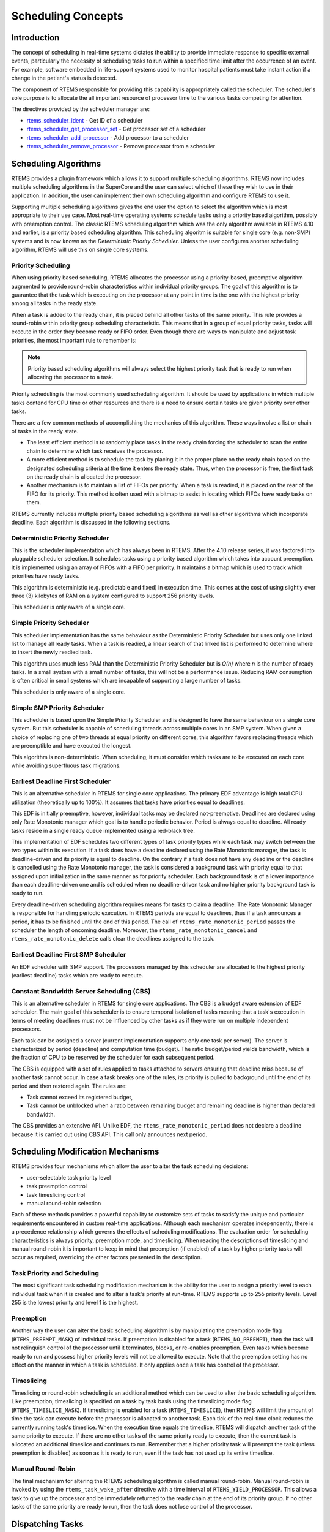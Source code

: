 .. comment SPDX-License-Identifier: CC-BY-SA-4.0

.. COMMENT: COPYRIGHT (c) 1988-2008.
.. COMMENT: On-Line Applications Research Corporation (OAR).
.. COMMENT: All rights reserved.

Scheduling Concepts
*******************

.. index:: scheduling
.. index:: task scheduling

Introduction
============

The concept of scheduling in real-time systems dictates the ability to provide
immediate response to specific external events, particularly the necessity of
scheduling tasks to run within a specified time limit after the occurrence of
an event.  For example, software embedded in life-support systems used to
monitor hospital patients must take instant action if a change in the patient's
status is detected.

The component of RTEMS responsible for providing this capability is
appropriately called the scheduler.  The scheduler's sole purpose is to
allocate the all important resource of processor time to the various tasks
competing for attention.

The directives provided by the scheduler manager are:

- rtems_scheduler_ident_ - Get ID of a scheduler

- rtems_scheduler_get_processor_set_ - Get processor set of a scheduler

- rtems_scheduler_add_processor_ - Add processor to a scheduler

- rtems_scheduler_remove_processor_ - Remove processor from a scheduler

Scheduling Algorithms
=====================

.. index:: scheduling algorithms

RTEMS provides a plugin framework which allows it to support multiple
scheduling algorithms. RTEMS now includes multiple scheduling algorithms in the
SuperCore and the user can select which of these they wish to use in their
application.  In addition, the user can implement their own scheduling
algorithm and configure RTEMS to use it.

Supporting multiple scheduling algorithms gives the end user the option to
select the algorithm which is most appropriate to their use case. Most
real-time operating systems schedule tasks using a priority based algorithm,
possibly with preemption control.  The classic RTEMS scheduling algorithm which
was the only algorithm available in RTEMS 4.10 and earlier, is a priority based
scheduling algorithm.  This scheduling algoritm is suitable for single core
(e.g. non-SMP) systems and is now known as the *Deterministic Priority
Scheduler*.  Unless the user configures another scheduling algorithm, RTEMS
will use this on single core systems.

Priority Scheduling
-------------------
.. index:: priority scheduling

When using priority based scheduling, RTEMS allocates the processor using a
priority-based, preemptive algorithm augmented to provide round-robin
characteristics within individual priority groups.  The goal of this algorithm
is to guarantee that the task which is executing on the processor at any point
in time is the one with the highest priority among all tasks in the ready
state.

When a task is added to the ready chain, it is placed behind all other tasks of
the same priority.  This rule provides a round-robin within priority group
scheduling characteristic.  This means that in a group of equal priority tasks,
tasks will execute in the order they become ready or FIFO order.  Even though
there are ways to manipulate and adjust task priorities, the most important
rule to remember is:

.. note::

  Priority based scheduling algorithms will always select the highest priority
  task that is ready to run when allocating the processor to a task.

Priority scheduling is the most commonly used scheduling algorithm.  It should
be used by applications in which multiple tasks contend for CPU time or other
resources and there is a need to ensure certain tasks are given priority over
other tasks.

There are a few common methods of accomplishing the mechanics of this
algorithm.  These ways involve a list or chain of tasks in the ready state.

- The least efficient method is to randomly place tasks in the ready chain
  forcing the scheduler to scan the entire chain to determine which task
  receives the processor.

- A more efficient method is to schedule the task by placing it in the proper
  place on the ready chain based on the designated scheduling criteria at the
  time it enters the ready state.  Thus, when the processor is free, the first
  task on the ready chain is allocated the processor.

- Another mechanism is to maintain a list of FIFOs per priority.  When a task
  is readied, it is placed on the rear of the FIFO for its priority.  This
  method is often used with a bitmap to assist in locating which FIFOs have
  ready tasks on them.

RTEMS currently includes multiple priority based scheduling algorithms as well
as other algorithms which incorporate deadline.  Each algorithm is discussed in
the following sections.

Deterministic Priority Scheduler
--------------------------------

This is the scheduler implementation which has always been in RTEMS.  After the
4.10 release series, it was factored into pluggable scheduler selection.  It
schedules tasks using a priority based algorithm which takes into account
preemption.  It is implemented using an array of FIFOs with a FIFO per
priority.  It maintains a bitmap which is used to track which priorities have
ready tasks.

This algorithm is deterministic (e.g. predictable and fixed) in execution time.
This comes at the cost of using slightly over three (3) kilobytes of RAM on a
system configured to support 256 priority levels.

This scheduler is only aware of a single core.

Simple Priority Scheduler
-------------------------

This scheduler implementation has the same behaviour as the Deterministic
Priority Scheduler but uses only one linked list to manage all ready tasks.
When a task is readied, a linear search of that linked list is performed to
determine where to insert the newly readied task.

This algorithm uses much less RAM than the Deterministic Priority Scheduler but
is *O(n)* where *n* is the number of ready tasks.  In a small system with a
small number of tasks, this will not be a performance issue.  Reducing RAM
consumption is often critical in small systems which are incapable of
supporting a large number of tasks.

This scheduler is only aware of a single core.

Simple SMP Priority Scheduler
-----------------------------

This scheduler is based upon the Simple Priority Scheduler and is designed to
have the same behaviour on a single core system.  But this scheduler is capable
of scheduling threads across multiple cores in an SMP system.  When given a
choice of replacing one of two threads at equal priority on different cores,
this algorithm favors replacing threads which are preemptible and have executed
the longest.

This algorithm is non-deterministic. When scheduling, it must consider which
tasks are to be executed on each core while avoiding superfluous task
migrations.

Earliest Deadline First Scheduler
---------------------------------
.. index:: earliest deadline first scheduling

This is an alternative scheduler in RTEMS for single core applications.  The
primary EDF advantage is high total CPU utilization (theoretically up to
100%). It assumes that tasks have priorities equal to deadlines.

This EDF is initially preemptive, however, individual tasks may be declared
not-preemptive. Deadlines are declared using only Rate Monotonic manager which
goal is to handle periodic behavior. Period is always equal to deadline. All
ready tasks reside in a single ready queue implemented using a red-black tree.

This implementation of EDF schedules two different types of task priority types
while each task may switch between the two types within its execution. If a
task does have a deadline declared using the Rate Monotonic manager, the task
is deadline-driven and its priority is equal to deadline.  On the contrary if a
task does not have any deadline or the deadline is cancelled using the Rate
Monotonic manager, the task is considered a background task with priority equal
to that assigned upon initialization in the same manner as for priority
scheduler. Each background task is of a lower importance than each
deadline-driven one and is scheduled when no deadline-driven task and no higher
priority background task is ready to run.

Every deadline-driven scheduling algorithm requires means for tasks to claim a
deadline.  The Rate Monotonic Manager is responsible for handling periodic
execution. In RTEMS periods are equal to deadlines, thus if a task announces a
period, it has to be finished until the end of this period. The call of
``rtems_rate_monotonic_period`` passes the scheduler the length of oncoming
deadline. Moreover, the ``rtems_rate_monotonic_cancel`` and
``rtems_rate_monotonic_delete`` calls clear the deadlines assigned to the task.

Earliest Deadline First SMP Scheduler
-------------------------------------

An EDF scheduler with SMP support.  The processors managed by this scheduler
are allocated to the highest priority (earliest deadline) tasks which are ready
to execute.

Constant Bandwidth Server Scheduling (CBS)
------------------------------------------
.. index:: constant bandwidth server scheduling

This is an alternative scheduler in RTEMS for single core applications.  The
CBS is a budget aware extension of EDF scheduler. The main goal of this
scheduler is to ensure temporal isolation of tasks meaning that a task's
execution in terms of meeting deadlines must not be influenced by other tasks
as if they were run on multiple independent processors.

Each task can be assigned a server (current implementation supports only one
task per server). The server is characterized by period (deadline) and
computation time (budget). The ratio budget/period yields bandwidth, which is
the fraction of CPU to be reserved by the scheduler for each subsequent period.

The CBS is equipped with a set of rules applied to tasks attached to servers
ensuring that deadline miss because of another task cannot occur.  In case a
task breaks one of the rules, its priority is pulled to background until the
end of its period and then restored again. The rules are:

- Task cannot exceed its registered budget,

- Task cannot be unblocked when a ratio between remaining budget and remaining
  deadline is higher than declared bandwidth.

The CBS provides an extensive API. Unlike EDF, the
``rtems_rate_monotonic_period`` does not declare a deadline because it is
carried out using CBS API. This call only announces next period.

Scheduling Modification Mechanisms
==================================

.. index:: scheduling mechanisms

RTEMS provides four mechanisms which allow the user to alter the task
scheduling decisions:

- user-selectable task priority level

- task preemption control

- task timeslicing control

- manual round-robin selection

Each of these methods provides a powerful capability to customize sets of tasks
to satisfy the unique and particular requirements encountered in custom
real-time applications.  Although each mechanism operates independently, there
is a precedence relationship which governs the effects of scheduling
modifications.  The evaluation order for scheduling characteristics is always
priority, preemption mode, and timeslicing.  When reading the descriptions of
timeslicing and manual round-robin it is important to keep in mind that
preemption (if enabled) of a task by higher priority tasks will occur as
required, overriding the other factors presented in the description.

Task Priority and Scheduling
----------------------------
.. index:: task priority

The most significant task scheduling modification mechanism is the ability for
the user to assign a priority level to each individual task when it is created
and to alter a task's priority at run-time.  RTEMS supports up to 255 priority
levels.  Level 255 is the lowest priority and level 1 is the highest.

Preemption
----------
.. index:: preemption

Another way the user can alter the basic scheduling algorithm is by
manipulating the preemption mode flag (``RTEMS_PREEMPT_MASK``) of individual
tasks.  If preemption is disabled for a task (``RTEMS_NO_PREEMPT``), then the
task will not relinquish control of the processor until it terminates, blocks,
or re-enables preemption.  Even tasks which become ready to run and possess
higher priority levels will not be allowed to execute.  Note that the
preemption setting has no effect on the manner in which a task is scheduled.
It only applies once a task has control of the processor.

Timeslicing
-----------
.. index:: timeslicing
.. index:: round robin scheduling

Timeslicing or round-robin scheduling is an additional method which can be used
to alter the basic scheduling algorithm.  Like preemption, timeslicing is
specified on a task by task basis using the timeslicing mode flag
(``RTEMS_TIMESLICE_MASK``).  If timeslicing is enabled for a task
(``RTEMS_TIMESLICE``), then RTEMS will limit the amount of time the task can
execute before the processor is allocated to another task.  Each tick of the
real-time clock reduces the currently running task's timeslice.  When the
execution time equals the timeslice, RTEMS will dispatch another task of the
same priority to execute.  If there are no other tasks of the same priority
ready to execute, then the current task is allocated an additional timeslice
and continues to run.  Remember that a higher priority task will preempt the
task (unless preemption is disabled) as soon as it is ready to run, even if the
task has not used up its entire timeslice.

Manual Round-Robin
------------------
.. index:: manual round robin

The final mechanism for altering the RTEMS scheduling algorithm is called
manual round-robin.  Manual round-robin is invoked by using
the ``rtems_task_wake_after`` directive with a time interval of
``RTEMS_YIELD_PROCESSOR``.  This allows a task to give up the processor and be
immediately returned to the ready chain at the end of its priority group.  If
no other tasks of the same priority are ready to run, then the task does not
lose control of the processor.

Dispatching Tasks
=================
.. index:: dispatching

The dispatcher is the RTEMS component responsible for allocating the processor
to a ready task.  In order to allocate the processor to one task, it must be
deallocated or retrieved from the task currently using it.  This involves a
concept called a context switch.  To perform a context switch, the dispatcher
saves the context of the current task and restores the context of the task
which has been allocated to the processor.  Saving and restoring a task's
context is the storing/loading of all the essential information about a task to
enable it to continue execution without any effects of the interruption.  For
example, the contents of a task's register set must be the same when it is
given the processor as they were when it was taken away.  All of the
information that must be saved or restored for a context switch is located
either in the TCB or on the task's stacks.

Tasks that utilize a numeric coprocessor and are created with the
``RTEMS_FLOATING_POINT`` attribute require additional operations during a
context switch.  These additional operations are necessary to save and restore
the floating point context of ``RTEMS_FLOATING_POINT`` tasks.  To avoid
unnecessary save and restore operations, the state of the numeric coprocessor
is only saved when a ``RTEMS_FLOATING_POINT`` task is dispatched and that task
was not the last task to utilize the coprocessor.

Task State Transitions
======================
.. index:: task state transitions

Tasks in an RTEMS system must always be in one of the five allowable task
states.  These states are: executing, ready, blocked, dormant, and
non-existent.

A task occupies the non-existent state before a ``rtems_task_create`` has been
issued on its behalf.  A task enters the non-existent state from any other
state in the system when it is deleted with the ``rtems_task_delete``
directive.  While a task occupies this state it does not have a TCB or a task
ID assigned to it; therefore, no other tasks in the system may reference this
task.

When a task is created via the ``rtems_task_create`` directive it enters the
dormant state.  This state is not entered through any other means.  Although
the task exists in the system, it cannot actively compete for system resources.
It will remain in the dormant state until it is started via the
``rtems_task_start`` directive, at which time it enters the ready state.  The
task is now permitted to be scheduled for the processor and to compete for
other system resources.

.. figure:: ../images/c_user/states.png
         :width: 70%
         :align: center
         :alt: Task State Transitions

A task occupies the blocked state whenever it is unable to be scheduled to run.
A running task may block itself or be blocked by other tasks in the system.
The running task blocks itself through voluntary operations that cause the task
to wait.  The only way a task can block a task other than itself is with the
``rtems_task_suspend`` directive.  A task enters the blocked state due to any
of the following conditions:

- A task issues a ``rtems_task_suspend`` directive which blocks either itself
  or another task in the system.

- The running task issues a ``rtems_barrier_wait`` directive.

- The running task issues a ``rtems_message_queue_receive`` directive with the
  wait option and the message queue is empty.

- The running task issues an ``rtems_event_receive`` directive with the wait
  option and the currently pending events do not satisfy the request.

- The running task issues a ``rtems_semaphore_obtain`` directive with the wait
  option and the requested semaphore is unavailable.

- The running task issues a ``rtems_task_wake_after`` directive which blocks
  the task for the given time interval.  If the time interval specified is
  zero, the task yields the processor and remains in the ready state.

- The running task issues a ``rtems_task_wake_when`` directive which blocks the
  task until the requested date and time arrives.

- The running task issues a ``rtems_rate_monotonic_period`` directive and must
  wait for the specified rate monotonic period to conclude.

- The running task issues a ``rtems_region_get_segment`` directive with the
  wait option and there is not an available segment large enough to satisfy the
  task's request.

A blocked task may also be suspended.  Therefore, both the suspension and the
blocking condition must be removed before the task becomes ready to run again.

A task occupies the ready state when it is able to be scheduled to run, but
currently does not have control of the processor.  Tasks of the same or higher
priority will yield the processor by either becoming blocked, completing their
timeslice, or being deleted.  All tasks with the same priority will execute in
FIFO order.  A task enters the ready state due to any of the following
conditions:

- A running task issues a ``rtems_task_resume`` directive for a task that is
  suspended and the task is not blocked waiting on any resource.

- A running task issues a ``rtems_message_queue_send``,
  ``rtems_message_queue_broadcast``, or a ``rtems_message_queue_urgent``
  directive which posts a message to the queue on which the blocked task is
  waiting.

- A running task issues an ``rtems_event_send`` directive which sends an event
  condition to a task which is blocked waiting on that event condition.

- A running task issues a ``rtems_semaphore_release`` directive which releases
  the semaphore on which the blocked task is waiting.

- A timeout interval expires for a task which was blocked by a call to the
  ``rtems_task_wake_after`` directive.

- A timeout period expires for a task which blocked by a call to the
  ``rtems_task_wake_when`` directive.

- A running task issues a ``rtems_region_return_segment`` directive which
  releases a segment to the region on which the blocked task is waiting and a
  resulting segment is large enough to satisfy the task's request.

- A rate monotonic period expires for a task which blocked by a call to the
  ``rtems_rate_monotonic_period`` directive.

- A timeout interval expires for a task which was blocked waiting on a message,
  event, semaphore, or segment with a timeout specified.

- A running task issues a directive which deletes a message queue, a semaphore,
  or a region on which the blocked task is waiting.

- A running task issues a ``rtems_task_restart`` directive for the blocked
  task.

- The running task, with its preemption mode enabled, may be made ready by
  issuing any of the directives that may unblock a task with a higher priority.
  This directive may be issued from the running task itself or from an ISR.  A
  ready task occupies the executing state when it has control of the CPU.  A
  task enters the executing state due to any of the following conditions:

- The task is the highest priority ready task in the system.

- The running task blocks and the task is next in the scheduling queue.  The
  task may be of equal priority as in round-robin scheduling or the task may
  possess the highest priority of the remaining ready tasks.

- The running task may reenable its preemption mode and a task exists in the
  ready queue that has a higher priority than the running task.

- The running task lowers its own priority and another task is of higher
  priority as a result.

- The running task raises the priority of a task above its own and the running
  task is in preemption mode.

Directives
==========

This section details the scheduler manager.  A subsection is dedicated to each
of these services and describes the calling sequence, related constants, usage,
and status codes.

.. raw:: latex

   \clearpage

.. _rtems_scheduler_ident:

SCHEDULER_IDENT - Get ID of a scheduler
---------------------------------------

CALLING SEQUENCE:
    .. code-block:: c

        rtems_status_code rtems_scheduler_ident(
            rtems_name  name,
            rtems_id   *id
        );

DIRECTIVE STATUS CODES:
    .. list-table::
     :class: rtems-table

     * - ``RTEMS_SUCCESSFUL``
       - Successful operation.
     * - ``RTEMS_INVALID_ADDRESS``
       - The ``id`` parameter is ``NULL``.
     * - ``RTEMS_INVALID_NAME``
       - Invalid scheduler name.

DESCRIPTION:
    Identifies a scheduler by its name.  The scheduler name is determined by
    the scheduler configuration.  See :ref:`Configuring Clustered Schedulers`
    and :ref:`Configuring a Scheduler Name`.

NOTES:
    None.

.. raw:: latex

   \clearpage

.. _rtems_scheduler_get_processor_set:

SCHEDULER_GET_PROCESSOR_SET - Get processor set of a scheduler
--------------------------------------------------------------

CALLING SEQUENCE:
    .. code-block:: c

        rtems_status_code rtems_scheduler_get_processor_set(
            rtems_id   scheduler_id,
            size_t     cpusetsize,
            cpu_set_t *cpuset
        );

DIRECTIVE STATUS CODES:
    .. list-table::
     :class: rtems-table

     * - ``RTEMS_SUCCESSFUL``
       - Successful operation.
     * - ``RTEMS_INVALID_ID``
       - Invalid scheduler instance identifier.
     * - ``RTEMS_INVALID_ADDRESS``
       - The ``cpuset`` parameter is ``NULL``.
     * - ``RTEMS_INVALID_NUMBER``
       - The processor set buffer is too small for the set of processors owned
         by the scheduler instance.

DESCRIPTION:
    Returns the processor set owned by the scheduler instance in ``cpuset``.  A
    set bit in the processor set means that this processor is owned by the
    scheduler instance and a cleared bit means the opposite.

NOTES:
    None.

.. raw:: latex

   \clearpage

.. _rtems_scheduler_add_processor:

SCHEDULER_ADD_PROCESSOR - Add processor to a scheduler
------------------------------------------------------

CALLING SEQUENCE:
    .. code-block:: c

        rtems_status_code rtems_scheduler_add_processor(
            rtems_id scheduler_id,
            uint32_t cpu_index
        );

DIRECTIVE STATUS CODES:
    .. list-table::
     :class: rtems-table

     * - ``RTEMS_SUCCESSFUL``
       - Successful operation.
     * - ``RTEMS_INVALID_ID``
       - Invalid scheduler instance identifier.
     * - ``RTEMS_NOT_CONFIGURED``
       - The processor is not configured to be used by the application.
     * - ``RTEMS_INCORRECT_STATE``
       - The processor is configured to be used by the application, however, it
         is not online.
     * - ``RTEMS_RESOURCE_IN_USE``
       - The processor is already assigned to a scheduler instance.

DESCRIPTION:
    Adds a processor to the set of processors owned by the specified scheduler
    instance.

NOTES:
    Must be called from task context.  This operation obtains and releases the
    objects allocator lock.

.. raw:: latex

   \clearpage

.. _rtems_scheduler_remove_processor:

SCHEDULER_REMOVE_PROCESSOR - Remove processor from a scheduler
--------------------------------------------------------------

CALLING SEQUENCE:
    .. code-block:: c

        rtems_status_code rtems_scheduler_remove_processor(
            rtems_id scheduler_id,
            uint32_t cpu_index
        );

DIRECTIVE STATUS CODES:
    .. list-table::
     :class: rtems-table

     * - ``RTEMS_SUCCESSFUL``
       - Successful operation.
     * - ``RTEMS_INVALID_ID``
       - Invalid scheduler instance identifier.
     * - ``RTEMS_INVALID_NUMBER``
       - The processor is not owned by the specified scheduler instance.
     * - ``RTEMS_RESOURCE_IN_USE``
       - The set of processors owned by the specified scheduler instance would
         be empty after the processor removal and there exists a non-idle task
         that uses this scheduler instance as its home scheduler instance.

DESCRIPTION:
    Removes a processor from set of processors owned by the specified scheduler
    instance.

NOTES:
    Must be called from task context.  This operation obtains and releases the
    objects allocator lock.  Removing a processor from a scheduler is a complex
    operation that involves all tasks of the system.
